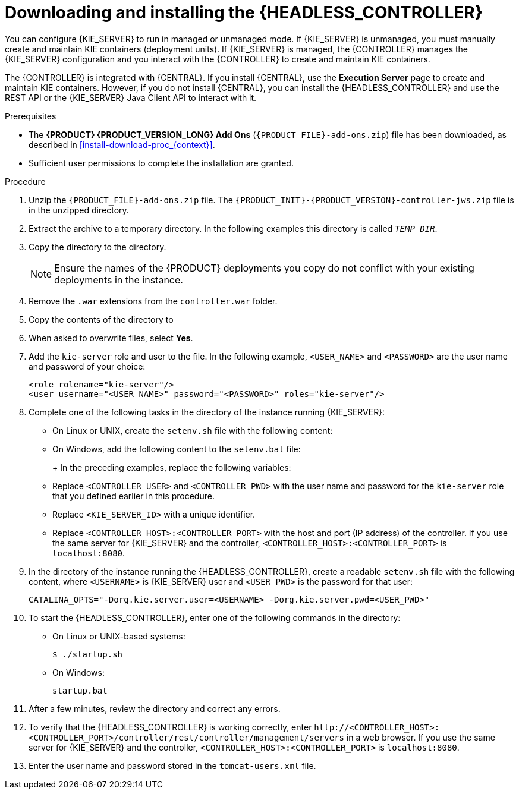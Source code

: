[id='controller-jws-install-proc']
= Downloading and installing the {HEADLESS_CONTROLLER}

You can configure {KIE_SERVER} to run in managed or unmanaged mode. If {KIE_SERVER} is unmanaged, you must manually create and maintain KIE containers (deployment units). If {KIE_SERVER} is managed, the {CONTROLLER} manages the {KIE_SERVER} configuration and you interact with the {CONTROLLER} to create and maintain KIE containers.

The {CONTROLLER} is integrated with {CENTRAL}. If you install {CENTRAL}, use the *Execution Server* page to create and maintain KIE containers. However, if you do not install {CENTRAL}, you can install the {HEADLESS_CONTROLLER} and use the REST API or the {KIE_SERVER} Java Client API to interact with it.

.Prerequisites
* The *{PRODUCT} {PRODUCT_VERSION_LONG} Add Ons* (`{PRODUCT_FILE}-add-ons.zip`) file has been downloaded, as described in <<install-download-proc_{context}>>.
ifeval::["{context}" == "install-on-jws"]
* A {JWS} {JWS_VERSION_LONG} server installation is available. The base directory of the {JWS} installation is referred to as `_JWS_HOME_`.
endif::[]
ifeval::["{context}" == "install-on-tomcat"]
* A {TOMCAT} {TOMCAT_VERSION} installation is available. The base directory of the {TOMCAT} installation is referred to as `_TOMCAT_HOME_`.
endif::[]
* Sufficient user permissions to complete the installation are granted.

.Procedure
. Unzip the `{PRODUCT_FILE}-add-ons.zip` file. The `{PRODUCT_INIT}-{PRODUCT_VERSION}-controller-jws.zip` file is in the unzipped directory.
. Extract the
ifdef::PAM[]
`{PRODUCT_INIT}-{PRODUCT_VERSION}-controller-jws.zip`
endif::PAM[]
ifdef::DM[]
`{PRODUCT_INIT}-{PRODUCT_VERSION}-controller-jws.zip`
endif::DM[]
 archive to a temporary directory. In the following examples this directory is called `_TEMP_DIR_`.
. Copy the
ifdef::PAM[]
`_TEMP_DIR_/{PRODUCT_INIT}-{PRODUCT_VERSION}-controller-jws.zip/controller.war`
endif::PAM[]
ifdef::DM[]
`_TEMP_DIR_/{PRODUCT_INIT}-{PRODUCT_VERSION}-controller-jws.zip/controller.war`
endif::DM[]
 directory to the
ifeval::["{context}" == "install-on-jws"]
`_JWS_HOME_/tomcat/webapps`
endif::[]
ifeval::["{context}" == "install-on-tomcat"]
`_TOMCAT_HOME_/tomcat/webapps`
endif::[]
  directory.
+
[NOTE]
====
Ensure the names of the {PRODUCT} deployments you copy do not conflict with your existing deployments in the
ifeval::["{context}" == "install-on-jws"]
{JWS}
endif::[]
ifeval::["{context}" == "install-on-tomcat"]
{TOMCAT}
endif::[]
 instance.
====

. Remove the `.war` extensions from the `controller.war` folder.
. Copy the contents of the
ifdef::PAM[]
`_TEMP_DIR_/{PRODUCT_INIT}-{PRODUCT_VERSION}-controller-jws/SecurityPolicy/`
endif::PAM[]
ifdef::DM[]
`_TEMP_DIR_/{PRODUCT_INIT}-{PRODUCT_VERSION}-controller-jws/SecurityPolicy/`
endif::DM[]
 directory to
ifeval::["{context}" == "install-on-jws"]
 `_JWS_HOME_/bin`
endif::[]
ifeval::["{context}" == "install-on-tomcat"]
 `_TOMCAT_HOME_/bin`
endif::[]
. When asked to overwrite files, select *Yes*.
. Add the `kie-server` role and user to the
ifeval::["{context}" == "install-on-jws"]
`_JWS_HOME_/tomcat/conf/tomcat-users.xml`
endif::[]
ifeval::["{context}" == "install-on-tomcat"]
`_TOMCAT_HOME_/tomcat/conf/tomcat-users.xml`
endif::[]
 file. In the following example,  `<USER_NAME>` and `<PASSWORD>` are the user name and password of your choice:
+
[source]
----
<role rolename="kie-server"/>
<user username="<USER_NAME>" password="<PASSWORD>" roles="kie-server"/>
----

. Complete one of the following tasks in the
ifeval::["{context}" == "install-on-jws"]
`_JWS_HOME_/tomcat/bin`
endif::[]
ifeval::["{context}" == "install-on-tomcat"]
`_TOMCAT_HOME_/tomcat/bin`
endif::[]
 directory of the instance running {KIE_SERVER}:
+
* On Linux or UNIX, create the `setenv.sh` file with the following content:
+
ifdef::PAM[]
[source]
----
CATALINA_OPTS="-Xmx1024m -Dorg.jboss.logging.provider=jdk
 -Dorg.kie.server.controller.user=<CONTROLLER_USER>
 -Dorg.kie.server.controller.pwd=<CONTROLLER_PWD>
 -Dorg.kie.server.id=<KIE_SERVER_ID>
 -Dorg.kie.server.location=http://<HOST>:<PORT>/kie-server/services/rest/server
 -Dorg.kie.server.controller=http://<HOST>:<PORT>/controller/rest/controller"
----
endif::PAM[]
ifdef::DM[]
[source]
----
CATALINA_OPTS="-Xmx1024m
 -Dorg.jbpm.server.ext.disabled=true
 -Dorg.jbpm.ui.server.ext.disabled=true
 -Dorg.jbpm.case.server.ext.disabled=true
 -Dorg.kie.server.controller.user=<CONTROLLER_USER>
 -Dorg.kie.server.controller.pwd=<CONTROLLER_PWD>
 -Dorg.kie.server.id=<KIE_SERVER_ID>
 -Dorg.kie.server.location=http://<HOST>:<PORT>/kie-server/services/rest/server
 -Dorg.kie.server.controller=http://<HOST>:<PORT>/controller/rest/controller"
----
endif::DM[]

* On Windows, add the following content to the `setenv.bat` file:
+
ifdef::PAM[]
[source]
----
set CATALINA_OPTS=-Xmx1024m -Dorg.jboss.logging.provider=jdk
 -Dorg.kie.server.controller.user=<CONTROLLER_USER>
 -Dorg.kie.server.controller.pwd=<CONTROLLER_PWD>
 -Dorg.kie.server.id=<KIE_SERVER_ID>
 -Dorg.kie.server.location=http://<HOST>:<PORT>/kie-server/services/rest/server
 -Dorg.kie.server.controller=http://<HOST>:<PORT>/controller/rest/controller
----
endif::PAM[]
ifdef::DM[]
[source]
----
set CATALINA_OPTS= -Xmx1024m
 -Dorg.jbpm.server.ext.disabled=true
 -Dorg.jbpm.ui.server.ext.disabled=true
 -Dorg.jbpm.case.server.ext.disabled=true
 -Dorg.kie.server.controller.user=<CONTROLLER_USER>
 -Dorg.kie.server.controller.pwd=<CONTROLLER_PWD>
 -Dorg.kie.server.id=<KIE_SERVER_ID>
 -Dorg.kie.server.location=http://<HOST>:<PORT>/kie-server/services/rest/server
 -Dorg.kie.server.controller=http://<CONTROLLER_HOST>:<CONTROLLER_PORT>/controller/rest/controller
----
endif::DM[]
+
In the preceding examples, replace the following variables:

* Replace `<CONTROLLER_USER>` and `<CONTROLLER_PWD>` with the user name and password for the `kie-server` role that you defined earlier in this procedure.
* Replace `<KIE_SERVER_ID>` with a unique identifier.
* Replace `<CONTROLLER_HOST>:<CONTROLLER_PORT>` with the host and port (IP address) of the controller. If you use the same server for {KIE_SERVER} and the controller, `<CONTROLLER_HOST>:<CONTROLLER_PORT>` is `localhost:8080`.

. In the
ifeval::["{context}" == "install-on-jws"]
`_JWS_HOME_/tomcat/bin`
endif::[]
ifeval::["{context}" == "install-on-tomcat"]
`_TOMCAT_HOME_/tomcat/bin`
endif::[]
 directory of the instance running the {HEADLESS_CONTROLLER}, create a readable `setenv.sh` file with the following content, where `<USERNAME>` is {KIE_SERVER} user and `<USER_PWD>` is the password for that user:
+
`CATALINA_OPTS="-Dorg.kie.server.user=<USERNAME> -Dorg.kie.server.pwd=<USER_PWD>"`
+
. To start the {HEADLESS_CONTROLLER}, enter one of the following commands in the
ifeval::["{context}" == "install-on-jws"]
`_JWS_HOME_/tomcat/bin`
endif::[]
ifeval::["{context}" == "install-on-tomcat"]
`_TOMCAT_HOME_/tomcat/bin`
endif::[]
directory:
+
** On Linux or UNIX-based systems:
+
[source,bash]
----
$ ./startup.sh
----
** On Windows:
+
[source,bash]
----
startup.bat
----
. After a few minutes, review the
ifeval::["{context}" == "install-on-jws"]
`_JWS_HOME_/tomcat/logs`
endif::[]
ifeval::["{context}" == "install-on-tomcat"]
`_TOMCAT_HOME_/tomcat/logs`
endif::[]
 directory and correct any errors.
. To verify that the {HEADLESS_CONTROLLER} is working correctly, enter `\http://<CONTROLLER_HOST>:<CONTROLLER_PORT>/controller/rest/controller/management/servers` in a web browser. If you use the same server for {KIE_SERVER} and the controller, `<CONTROLLER_HOST>:<CONTROLLER_PORT>` is `localhost:8080`.
. Enter the user name and password stored in the `tomcat-users.xml` file.
